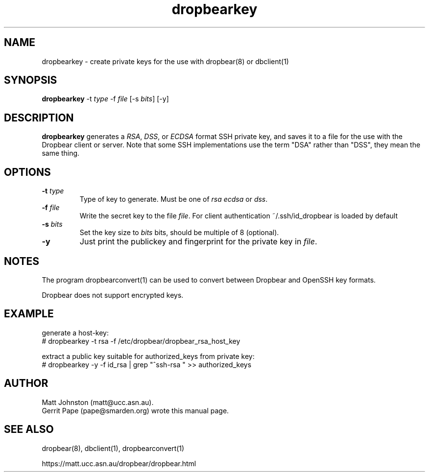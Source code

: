 .TH dropbearkey 1
.SH NAME
dropbearkey \- create private keys for the use with dropbear(8) or dbclient(1)
.SH SYNOPSIS
.B dropbearkey
\-t
.I type
\-f
.I file
[\-s
.IR bits ]
[\-y]
.SH DESCRIPTION
.B dropbearkey
generates a
\fIRSA\fR, \fIDSS\fR, or \fIECDSA\fR
format SSH private key, and saves it to a file for the use with the
Dropbear client or server.
Note that 
some SSH implementations
use the term "DSA" rather than "DSS", they mean the same thing.
.SH OPTIONS
.TP
.B \-t \fItype
Type of key to generate.
Must be one of
.I rsa
.I ecdsa
or
.IR dss .
.TP
.B \-f \fIfile
Write the secret key to the file
\fIfile\fR. For client authentication ~/.ssh/id_dropbear is loaded by default
.TP
.B \-s \fIbits
Set the key size to
.I bits
bits, should be multiple of 8 (optional). 
.TP
.B \-y
Just print the publickey and fingerprint for the private key in \fIfile\fR.
.SH NOTES
The program dropbearconvert(1) can be used to convert between Dropbear and OpenSSH key formats.
.P
Dropbear does not support encrypted keys. 
.SH EXAMPLE
generate a host-key:
 # dropbearkey -t rsa -f /etc/dropbear/dropbear_rsa_host_key

extract a public key suitable for authorized_keys from private key:
 # dropbearkey -y -f id_rsa | grep "^ssh-rsa " >> authorized_keys
.SH AUTHOR
Matt Johnston (matt@ucc.asn.au).
.br
Gerrit Pape (pape@smarden.org) wrote this manual page.
.SH SEE ALSO
dropbear(8), dbclient(1), dropbearconvert(1)
.P
https://matt.ucc.asn.au/dropbear/dropbear.html
